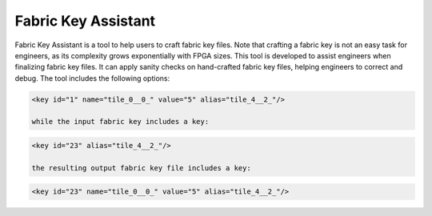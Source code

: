 .. _utility_fabric_key_assistant:

Fabric Key Assistant
--------------------

Fabric Key Assistant is a tool to help users to craft fabric key files.
Note that crafting a fabric key is not an easy task for engineers, as its complexity grows exponentially with FPGA sizes.
This tool is developed to assist engineers when finalizing fabric key files.
It can apply sanity checks on hand-crafted fabric key files, helping engineers to correct and debug.
The tool includes the following options:

.. option:: --reference <string>

  Specifiy a reference fabric key file, which has been already validated by OpenFPGA. For example, the reference fabric key can be a file which is written by OpenFPGA as a default key. The reference fabric key file is treated as the baseline, on which the input fabric key file will be compared to.

  .. note:: The reference fabric key should contain all the syntax, e.g., ``name``, ``value`` and ``alias``. 

.. option:: --input <string>

  Specify the input fabric key file, which is typically hand-crafted by users. Sanity checks will be applied to the input fabric key file by comparing the reference.

  .. note:: The input fabric key should contain only the syntax ``alias``. 

.. option:: --output <string>

  Specify the output fabric key file, which is an updated version of the input fabric key file. Difference from the input file, the output file contains ``name`` and ``value``, which is added by linking the ``alias`` from input file to reference file. For example, the reference fabric key includes a key:

.. code-block:: xml

  <key id="1" name="tile_0__0_" value="5" alias="tile_4__2_"/>

  while the input fabric key includes a key:

.. code-block:: xml

  <key id="23" alias="tile_4__2_"/>

  the resulting output fabric key file includes a key:

.. code-block:: xml

  <key id="23" name="tile_0__0_" value="5" alias="tile_4__2_"/>

.. option:: --verbose

  To enable verbose output

.. option:: --help

  Show help desk
